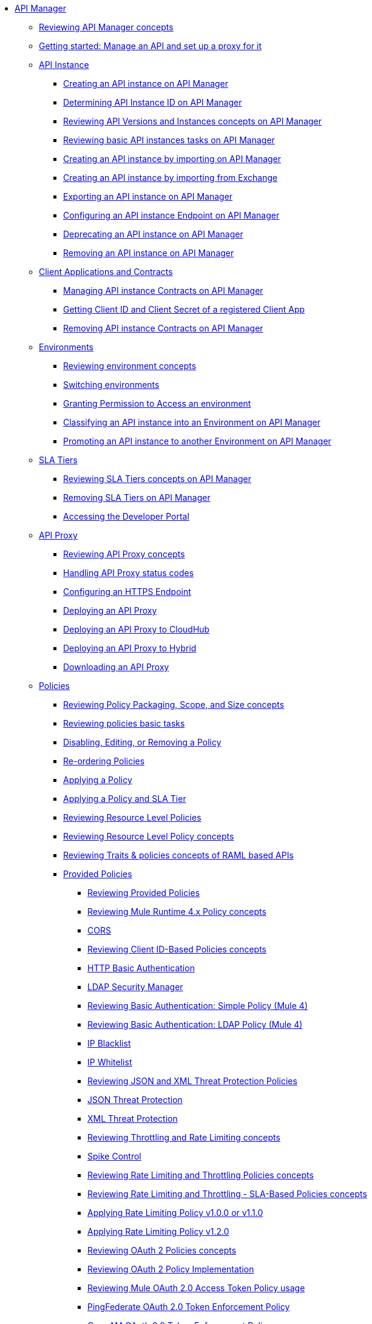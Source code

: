 // TOC File
* link:/api-manager/v/2.x/index[API Manager]
** link:/api-manager/v/2.x/latest-overview-concept[Reviewing API Manager concepts]
** link:/api-manager/v/2.x/getting-started-proxy[Getting started: Manage an API and set up a proxy for it]
+
// API Manager general
// API instance
** link:/api-manager/v/2.x/api-instance-landing-page[API Instance]
*** link:/api-manager/v/2.x/create-instance-task[Creating an API instance on API Manager]
*** link:/api-manager/v/2.x/find-api-id-task[Determining API Instance ID on API Manager]
*** link:/api-manager/v/2.x/manage-versions-instances-concept[Reviewing API Versions and Instances concepts on API Manager]
*** link:/api-manager/v/2.x/latest-tasks[Reviewing basic API instances tasks on API Manager]
*** link:/api-manager/v/2.x/import-api-task[Creating an API instance by importing on API Manager]
*** link:/api-manager/v/2.x/manage-exchange-api-task[Creating an API instance by importing from Exchange]
*** link:/api-manager/v/2.x/export-api-latest-task[Exporting an API instance on API Manager]
*** link:/api-manager/v/2.x/configure-api-task[Configuring an API instance Endpoint on API Manager]
*** link:/api-manager/v/2.x/deprecate-api-latest-task[Deprecating an API instance on API Manager]
*** link:/api-manager/v/2.x/delete-api-task[Removing an API instance on API Manager]
+
// Client Applications and Contracts
** link:/api-manager/v/2.x/api-contracts-landing-page[Client Applications and Contracts]
*** link:/api-manager/v/2.x/manage-client-apps-latest-task[Managing API instance Contracts on API Manager]
*** link:/api-manager/v/2.x/access-client-app-id-task[Getting Client ID and Client Secret of a registered Client App]
*** link:/api-manager/v/2.x/remove-client-app-latest-task[Removing API instance Contracts on API Manager]
+
// Environments
** link:/api-manager/v/2.x/api-environments-landing-page[Environments]
*** link:/api-manager/v/2.x/environments-concept[Reviewing environment concepts]
*** link:/api-manager/v/2.x/switch-environment-task[Switching environments]
*** link:/api-manager/v/2.x/environment-permission-task[Granting Permission to Access an environment]
*** link:/api-manager/v/2.x/classify-api-task[Classifying an API instance into an Environment on API Manager]
*** link:/api-manager/v/2.x/promote-api-task[Promoting an API instance to another Environment on API Manager]
+
// SLA tiers
** link:/api-manager/v/2.x/api-sla-tiers-landing-page[SLA Tiers]
*** link:/api-manager/v/2.x/defining-sla-tiers[Reviewing SLA Tiers concepts on API Manager]
*** link:/api-manager/v/2.x/delete-sla-tier-task[Removing SLA Tiers on API Manager]
*** link:/api-manager/v/2.x/access-developer-portal-task[Accessing the Developer Portal]
+
// API Proxy
** link:/api-manager/v/2.x/api-proxy-landing-page[API Proxy]
*** link:/api-manager/v/2.x/proxy-advantages[Reviewing API Proxy concepts]
*** link:/api-manager/v/2.x/wsdl-raml-http-proxy-reference[Handling API Proxy status codes]
*** link:/api-manager/v/2.x/https-reference[Configuring an HTTPS Endpoint]
*** link:/api-manager/v/2.x/proxy-latest-concept[Deploying an API Proxy]
*** link:/api-manager/v/2.x/proxy-deploy-cloudhub-latest-task[Deploying an API Proxy to CloudHub]
*** link:/api-manager/v/2.x/proxy-deploy-hybrid-latest-task[Deploying an API Proxy to Hybrid]
*** link:/api-manager/v/2.x/download-proxy-task[Downloading an API Proxy]
+
// Policies
** link:/api-manager/v/2.x/policies-landing-page[Policies]
*** link:/api-manager/v/2.x/policy-scope-size-concept[Reviewing Policy Packaging, Scope, and Size concepts]
*** link:/api-manager/v/2.x/basic-policy-tasks-index[Reviewing policies basic tasks]
*** link:/api-manager/v/2.x/disable-edit-remove-task[Disabling, Editing, or Removing a Policy]
*** link:/api-manager/v/2.x/re-order-policies-task[Re-ordering Policies]
*** link:/api-manager/v/2.x/using-policies[Applying a Policy]
*** link:/api-manager/v/2.x/tutorial-manage-an-api[Applying a Policy and SLA Tier]
*** link:/api-manager/v/2.x/resource-level-policies-about[Reviewing Resource Level Policies]
*** link:/api-manager/v/2.x/resource-level-policy-reference[Reviewing Resource Level Policy concepts]
*** link:/api-manager/v/2.x/prepare-raml-task[Reviewing Traits & policies concepts of RAML based APIs]
+
// Policies: OOTB
*** link:/api-manager/v/2.x/policies-ootb-landing-page[Provided Policies]
**** link:/api-manager/v/2.x/available-policies[Reviewing Provided Policies]
**** link:/api-manager/v/2.x/mule4-policy-reference[Reviewing Mule Runtime 4.x Policy concepts]
**** link:/api-manager/v/2.x/cors-policy[CORS]
**** link:/api-manager/v/2.x/client-id-based-policies[Reviewing Client ID-Based Policies concepts]
**** link:/api-manager/v/2.x/http-basic-authentication-policy[HTTP Basic Authentication]
**** link:/api-manager/v/2.x/ldap-security-manager[LDAP Security Manager]
**** link:/api-manager/v/2.x/basic-authentication-simple-concept[Reviewing Basic Authentication: Simple Policy (Mule 4)]
**** link:/api-manager/v/2.x/basic-authentication-ldap-concept[Reviewing Basic Authentication: LDAP Policy (Mule 4)]
**** link:/api-manager/v/2.x/ip-blacklist[IP Blacklist]
**** link:/api-manager/v/2.x/ip-whitelist[IP Whitelist]
**** link:/api-manager/v/2.x/json-xml-threat-policy[Reviewing JSON and XML Threat Protection Policies]
**** link:/api-manager/v/2.x/apply-configure-json-threat-task[JSON Threat Protection]
**** link:/api-manager/v/2.x/apply-configure-xml-threat-task[XML Threat Protection]
**** link:/api-manager/v/2.x/throttling-rate-limit-concept[Reviewing Throttling and Rate Limiting concepts]
**** link:/api-manager/v/2.x/spike-control-reference[Spike Control]
**** link:/api-manager/v/2.x/rate-limiting-and-throttling[Reviewing Rate Limiting and Throttling Policies concepts]
**** link:/api-manager/v/2.x/rate-limiting-and-throttling-sla-based-policies[Reviewing Rate Limiting and Throttling - SLA-Based Policies concepts]
**** link:/api-manager/v/2.x/configure-rate-limiting-task[Applying Rate Limiting Policy v1.0.0 or v1.1.0]
**** link:/api-manager/v/2.x/rate-limit-1.2.0-task[Applying Rate Limiting Policy v1.2.0]
**** link:/api-manager/v/2.x/oauth2-policies-new[Reviewing OAuth 2 Policies concepts]
**** link:/api-manager/v/2.x/oauth-policy-implementation-concept[Reviewing OAuth 2 Policy Implementation]
**** link:/api-manager/v/2.x/external-oauth-2.0-token-validation-policy[Reviewing Mule OAuth 2.0 Access Token Policy usage]
**** link:/api-manager/v/2.x/policy-ping-federate[PingFederate OAuth 2.0 Token Enforcement Policy]
**** link:/api-manager/v/2.x/openam-oauth-token-enforcement-policy[OpenAM OAuth 2.0 Token Enforcement Policy]
**** link:/api-manager/v/2.x/policy-openid-connect[OpenID Connect OAuth 2.0 Token Enforcement Policy]
**** link:/api-manager/v/2.x/apply-oauth-token-policy-task[Applying an OAuth 2.0 Token Validation Policy]
**** link:/api-manager/v/2.x/configure-oauth-proxy-task[Configuring the Proxy Connection to an OAuth Provider]
**** link:/api-manager/v/2.x/message-logging-policy[Message Logging]
**** link:/api-manager/v/2.x/header-inject-remove-task[Reviewing Header Injection and Removal Policy]
**** link:/api-manager/v/2.x/http-caching-policy[HTTP Caching]
+
// Policies: Custom
*** link:/api-manager/v/2.x/policies-custom-landing-page[Custom Policies]
**** link:/api-manager/v/2.x/custom-policy-getting-started[Getting started with Custom Policies development]
**** link:/api-manager/v/2.x/custom-policy-packaging-policy[Packaging a Custom Policy]
**** link:/api-manager/v/2.x/custom-policy-uploading-to-exchange[Uploading a Custom Policy to Exchange]
**** link:/api-manager/v/2.x/custom-policy-4-reference[Reviewing Custom Policy concepts]
**** link:/api-manager/v/2.x/http-policy-transform[Reviewing HTTP Policy Transform Extension]
**** link:/api-manager/v/2.x/add-remove-headers-concept[Adding/Removing headers Custom Policy example]
***** link:/api-manager/v/2.x/add-remove-headers-latest-task[Adding/Removing Headers Custom Policy]
***** link:/api-manager/v/2.x/add-remove-headers[Testing Adding/Removing headers Custom Policy example]
**** link:/api-manager/v/2.x/caching-in-a-custom-policy-mule-4[Caching in a Custom Policy for Mule 4]
+
// Policies: Custom Offline
*** link:/api-manager/v/2.x/policies-custom-offline-landing-page[Offline Custom Policies]
**** link:/api-manager/v/2.x/offline-policy-task[Applying Offline Custom Policies]
**** link:/api-manager/v/2.x/offline-remove-task[Removing Offline Custom Policies]
+
// Runtime
** link:/api-manager/v/2.x/runtime-agw-landing-page[Runtime]
*** link:/api-manager/v/2.x/api-gateway-capabilities-mule4[Reviewing API Gateway capabilities]
*** link:org-credentials-config-mule4[Configuring Organization Credentials in Mule Runtime 4]
*** link:org-credentials-config-mule3[Configuring Organization Credentials in Mule Runtime 3]
*** link:/api-manager/v/2.x/gatekeeper[Reviewing API Gateway Gatekeeper Enhanced Security Reference]
*** link:/api-manager/v/2.x/gatekeeper-task[Enabling API Gateway Gatekeeper]
*** link:/api-manager/v/2.x/api-auto-discovery-new-concept[Reviewing API Gateway API Autodiscovery concepts]
*** link:/api-manager/v/2.x/configure-autodiscovery-4-task[Configuring API Gateway API Autodiscovery in a Mule 4 Application]
*** link:/api-manager/v/2.x/configure-autodiscovery-3-task[Configuring API Gateway API Autodiscovery in a Mule 3 Application]
+
// Analytics
** link:/api-manager/v/2.x/analytics-landing-page[Analytics]
*** link:/api-manager/v/2.x/viewing-api-analytics[Reviewing Analytics usage]
*** link:/api-manager/v/2.x/analytics-concept[Reviewing Analytics FAQ]
*** link:/api-manager/v/2.x/analytics-chart[Reviewing API Manager Analytics charts usage]
*** link:/api-manager/v/2.x/analytics-event-api[Reviewing Analytics Event API]
*** link:/api-manager/v/2.x/analytics-event-forward[Reviewing Analytics Event Forwarding]
+
// Mule OAuth 2.0 provider
** link:/api-manager/v/2.x/mule-oauth-provider-landing-page[Mule oAuth 2.0 Provider]
*** link:/api-manager/v/2.x/oauth2-provider-configuration[Mule OAuth 2.0 Provider Configuration]
*** link:/api-manager/v/2.x/about-configure-api-for-oauth[OAuth 2.0 Policy Prerequisites]
*** link:/api-manager/v/2.x/external-oauth-2.0-token-validation-policy[Mule OAuth 2.0 Access Token Policy usage]
*** link:/api-manager/v/2.x/oauth-dance-about[OAuth 2.0 Dance]
*** link:/api-manager/v/2.x/oauth-grant-types-about[OAuth 2.0 Grant Types]
+
// Alerts
** link:/api-manager/v/2.x/alerts-landing-page[Alerts]
*** link:/api-manager/v/2.x/using-api-alerts[Reviewing Alerts concepts]
*** link:/api-manager/v/2.x/add-api-alert-task[Adding an API Alert]
*** link:/api-manager/v/2.x/test-alert-task[Testing an API Alert]
*** link:/api-manager/v/2.x/view-delete-alerts-task[Viewing and Deleting API Alerts]
*** link:/api-manager/v/2.x/edit-enable-disable-alerts-task[Editing, Enabling, or Disabling API Alerts]
+

